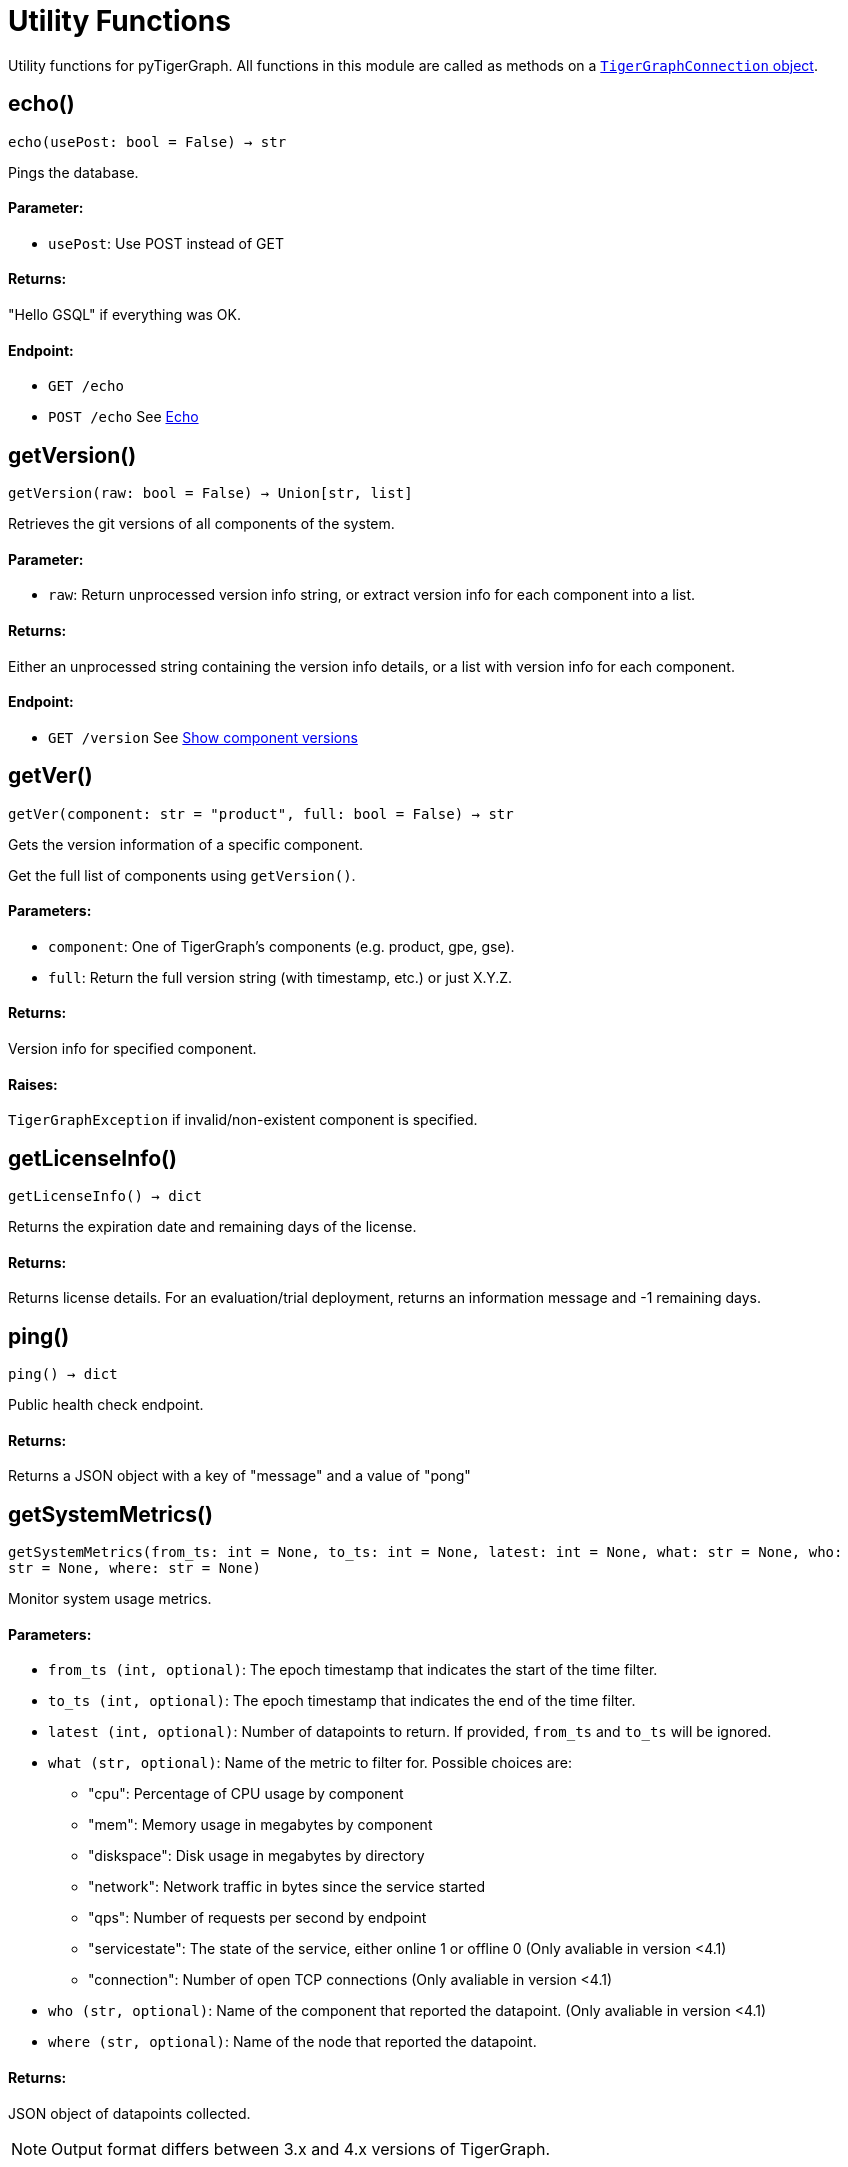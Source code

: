 = Utility Functions


Utility functions for pyTigerGraph.
All functions in this module are called as methods on a link:https://docs.tigergraph.com/pytigergraph/current/core-functions/base[`TigerGraphConnection` object].

== echo()
`echo(usePost: bool = False) -> str`

Pings the database.

[discrete]
==== Parameter:
* `usePost`: Use POST instead of GET

[discrete]
==== Returns:
"Hello GSQL" if everything was OK.

[discrete]
==== Endpoint:
- `GET /echo`
- `POST /echo`
See xref:tigergraph-server:API:built-in-endpoints.adoc#_echo[Echo]


== getVersion()
`getVersion(raw: bool = False) -> Union[str, list]`

Retrieves the git versions of all components of the system.

[discrete]
==== Parameter:
* `raw`: Return unprocessed version info string, or extract version info for each component
into a list.

[discrete]
==== Returns:
Either an unprocessed string containing the version info details, or a list with version
info for each component.

[discrete]
==== Endpoint:
- `GET /version`
See xref:tigergraph-server:API:built-in-endpoints.adoc#_show_component_versions[Show component versions]


== getVer()
`getVer(component: str = "product", full: bool = False) -> str`

Gets the version information of a specific component.

Get the full list of components using `getVersion()`.

[discrete]
==== Parameters:
* `component`: One of TigerGraph's components (e.g. product, gpe, gse).
* `full`: Return the full version string (with timestamp, etc.) or just X.Y.Z.

[discrete]
==== Returns:
Version info for specified component.

[discrete]
==== Raises:
`TigerGraphException` if invalid/non-existent component is specified.


== getLicenseInfo()
`getLicenseInfo() -> dict`

Returns the expiration date and remaining days of the license.

[discrete]
==== Returns:
Returns license details. For an evaluation/trial deployment, returns an information message and -1 remaining days.


== ping()
`ping() -> dict`

Public health check endpoint.

[discrete]
==== Returns:
Returns a JSON object with a key of "message" and a value of "pong"


== getSystemMetrics()
`getSystemMetrics(from_ts: int = None, to_ts: int = None, latest: int = None, what: str = None, who: str = None, where: str = None)`

Monitor system usage metrics.

[discrete]
==== Parameters:
* `from_ts (int, optional)`: The epoch timestamp that indicates the start of the time filter.
* `to_ts (int, optional)`: The epoch timestamp that indicates the end of the time filter.
* `latest (int, optional)`: Number of datapoints to return. If provided, `from_ts` and `to_ts` will be ignored.
* `what (str, optional)`: Name of the metric to filter for. Possible choices are:
- "cpu": Percentage of CPU usage by component
- "mem": Memory usage in megabytes by component
- "diskspace": Disk usage in megabytes by directory
- "network": Network traffic in bytes since the service started
- "qps": Number of requests per second by endpoint
- "servicestate": The state of the service, either online 1 or offline 0  (Only avaliable in version <4.1)
- "connection": Number of open TCP connections (Only avaliable in version <4.1)
* `who (str, optional)`: Name of the component that reported the datapoint. (Only avaliable in version <4.1)
* `where (str, optional)`: Name of the node that reported the datapoint.

[discrete]
==== Returns:
JSON object of datapoints collected.
[NOTE]
Output format differs between 3.x and 4.x versions of TigerGraph.

[discrete]
==== Endpoints:
- `GET /ts3/api/datapoints` (In TigerGraph versions 3.x)
    See xref:tigergraph-server:API:built-in-endpoints.adoc#_monitor_system_metrics_ts3_deprecated[Monitor system metrics (deprecated)]
- `POST /informant/metrics/get/{metrics_category}` (In TigerGraph versions 4.x)
    See xref:tigergraph-server:API:built-in-endpoints.adoc#_monitor_system_metrics_by_category[Monitor system metrics]


== getQueryPerformance()
`getQueryPerformance(seconds: int = None)`

Returns real-time query performance statistics over the given time period, as specified by the seconds parameter. 

[discrete]
==== Parameter:
* `seconds (int, optional)`: Seconds are measured up to 60, so the seconds parameter must be a positive integer less than or equal to 60.


== getServiceStatus()
`getServiceStatus(request_body: dict)`

Returns the status of the TigerGraph services specified in the request.
Supported on databases versions 3.4 and above.

[discrete]
==== Parameter:
* `request_body (dict)`: Must be formatted as specified here: https://docs.tigergraph.com/tigergraph-server/current/api/built-in-endpoints#_show_service_status


== rebuildGraph()
`rebuildGraph(threadnum: int = None, vertextype: str = "", segid: str = "", path: str = "", force: bool = False)`

Rebuilds the graph engine immediately.  +
See https://docs.tigergraph.com/tigergraph-server/current/api/built-in-endpoints#_rebuild_graph_engine[this] for more details. for more information.

[discrete]
==== Parameters:
threadnum (int, optional): 
Number of threads to execute the rebuild.
* `vertextype (str, optional)`: Vertex type to perform the rebuild for. Will perform for all vertex types if not specified.
* `segid (str, optional)`: Segment ID of the segments to rebuild. If not provided, all segments will be rebuilt. 
In general, it is recommneded not to provide this parameter and rebuild all segments.
* `path (str, optional)`: Path to save the summary of the rebuild to. If not provided, the default path is "/tmp/rebuildnow".
* `force (bool, optional)`: Boolean value that indicates whether to perform rebuilds for segments for which there are no records of new data.
Normally, a rebuild would skip such segments, but if force is set true, the segments will not be skipped.
[discrete]
==== Returns:
JSON response with message containing the path to the summary file.


